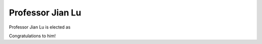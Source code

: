 =================================================
Professor Jian Lu 
=================================================

.. meta::
   :date: 2014-12-03

Professor Jian Lu is elected as

Congratulations to him!

.. :: image: '/static/photo/wang-xi-apsec-2014.jpg'

